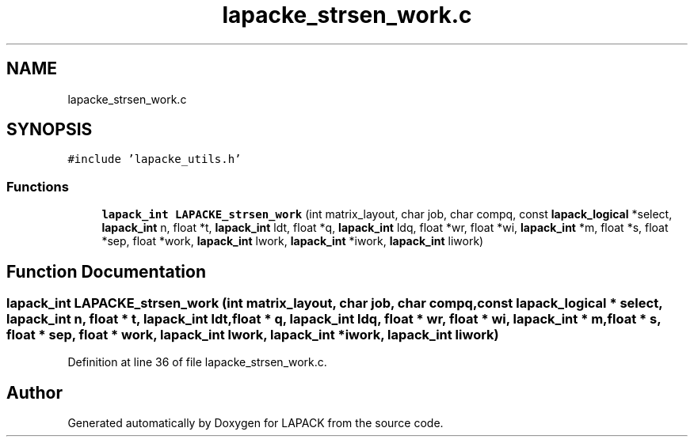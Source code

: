 .TH "lapacke_strsen_work.c" 3 "Tue Nov 14 2017" "Version 3.8.0" "LAPACK" \" -*- nroff -*-
.ad l
.nh
.SH NAME
lapacke_strsen_work.c
.SH SYNOPSIS
.br
.PP
\fC#include 'lapacke_utils\&.h'\fP
.br

.SS "Functions"

.in +1c
.ti -1c
.RI "\fBlapack_int\fP \fBLAPACKE_strsen_work\fP (int matrix_layout, char job, char compq, const \fBlapack_logical\fP *select, \fBlapack_int\fP n, float *t, \fBlapack_int\fP ldt, float *q, \fBlapack_int\fP ldq, float *wr, float *wi, \fBlapack_int\fP *m, float *s, float *sep, float *work, \fBlapack_int\fP lwork, \fBlapack_int\fP *iwork, \fBlapack_int\fP liwork)"
.br
.in -1c
.SH "Function Documentation"
.PP 
.SS "\fBlapack_int\fP LAPACKE_strsen_work (int matrix_layout, char job, char compq, const \fBlapack_logical\fP * select, \fBlapack_int\fP n, float * t, \fBlapack_int\fP ldt, float * q, \fBlapack_int\fP ldq, float * wr, float * wi, \fBlapack_int\fP * m, float * s, float * sep, float * work, \fBlapack_int\fP lwork, \fBlapack_int\fP * iwork, \fBlapack_int\fP liwork)"

.PP
Definition at line 36 of file lapacke_strsen_work\&.c\&.
.SH "Author"
.PP 
Generated automatically by Doxygen for LAPACK from the source code\&.
